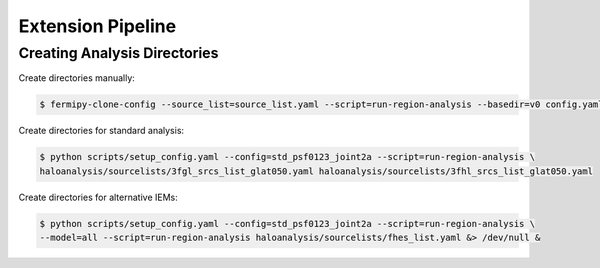 Extension Pipeline
==================

Creating Analysis Directories
-----------------------------

Create directories manually:

.. code-block:: bash

   $ fermipy-clone-config --source_list=source_list.yaml --script=run-region-analysis --basedir=v0 config.yaml

Create directories for standard analysis:

.. code-block:: bash

   $ python scripts/setup_config.yaml --config=std_psf0123_joint2a --script=run-region-analysis \ 
   haloanalysis/sourcelists/3fgl_srcs_list_glat050.yaml haloanalysis/sourcelists/3fhl_srcs_list_glat050.yaml


Create directories for alternative IEMs:

.. code-block:: bash

   $ python scripts/setup_config.yaml --config=std_psf0123_joint2a --script=run-region-analysis \
   --model=all --script=run-region-analysis haloanalysis/sourcelists/fhes_list.yaml &> /dev/null &

